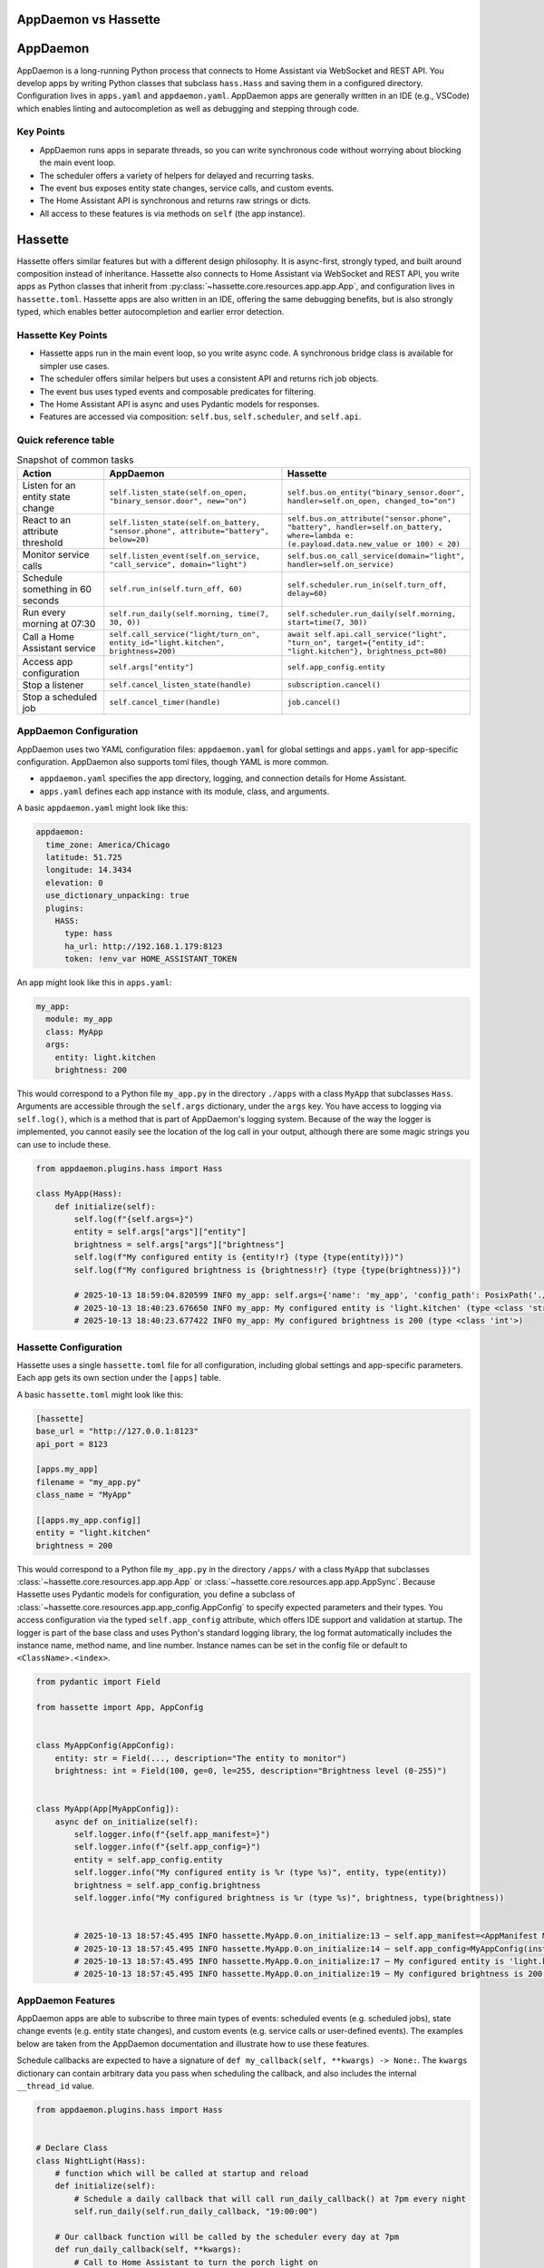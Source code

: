 AppDaemon vs Hassette
=====================

AppDaemon
==========

AppDaemon is a long-running Python process that connects to Home Assistant via WebSocket and REST API.
You develop apps by writing Python classes that subclass ``hass.Hass`` and saving them in a configured directory.
Configuration lives in ``apps.yaml`` and ``appdaemon.yaml``. AppDaemon apps are generally written in an IDE (e.g., VSCode)
which enables linting and autocompletion as well as debugging and stepping through code.

Key Points
-----------

- AppDaemon runs apps in separate threads, so you can write synchronous code without worrying about blocking the main event loop.
- The scheduler offers a variety of helpers for delayed and recurring tasks.
- The event bus exposes entity state changes, service calls, and custom events.
- The Home Assistant API is synchronous and returns raw strings or dicts.
- All access to these features is via methods on ``self`` (the app instance).

Hassette
==========

Hassette offers similar features but with a different design philosophy. It is async-first, strongly typed, and
built around composition instead of inheritance. Hassette also connects to Home Assistant via WebSocket and REST API,
you write apps as Python classes that inherit from :py:class:`~hassette.core.resources.app.app.App`, and configuration lives in ``hassette.toml``.
Hassette apps are also written in an IDE, offering the same debugging benefits, but is also strongly typed, which enables better autocompletion
and earlier error detection.

Hassette Key Points
--------------------

- Hassette apps run in the main event loop, so you write async code. A synchronous bridge class is available for simpler use cases.
- The scheduler offers similar helpers but uses a consistent API and returns rich job objects.
- The event bus uses typed events and composable predicates for filtering.
- The Home Assistant API is async and uses Pydantic models for responses.
- Features are accessed via composition: ``self.bus``, ``self.scheduler``, and ``self.api``.

Quick reference table
---------------------

.. list-table:: Snapshot of common tasks
   :header-rows: 1
   :widths: 20 40 40

   * - Action
     - AppDaemon
     - Hassette
   * - Listen for an entity state change
     - ``self.listen_state(self.on_open, "binary_sensor.door", new="on")``
     - ``self.bus.on_entity("binary_sensor.door", handler=self.on_open, changed_to="on")``
   * - React to an attribute threshold
     - ``self.listen_state(self.on_battery, "sensor.phone", attribute="battery", below=20)``
     - ``self.bus.on_attribute("sensor.phone", "battery", handler=self.on_battery, where=lambda e: (e.payload.data.new_value or 100) < 20)``
   * - Monitor service calls
     - ``self.listen_event(self.on_service, "call_service", domain="light")``
     - ``self.bus.on_call_service(domain="light", handler=self.on_service)``
   * - Schedule something in 60 seconds
     - ``self.run_in(self.turn_off, 60)``
     - ``self.scheduler.run_in(self.turn_off, delay=60)``
   * - Run every morning at 07:30
     - ``self.run_daily(self.morning, time(7, 30, 0))``
     - ``self.scheduler.run_daily(self.morning, start=time(7, 30))``
   * - Call a Home Assistant service
     - ``self.call_service("light/turn_on", entity_id="light.kitchen", brightness=200)``
     - ``await self.api.call_service("light", "turn_on", target={"entity_id": "light.kitchen"}, brightness_pct=80)``
   * - Access app configuration
     - ``self.args["entity"]``
     - ``self.app_config.entity``
   * - Stop a listener
     - ``self.cancel_listen_state(handle)``
     - ``subscription.cancel()``
   * - Stop a scheduled job
     - ``self.cancel_timer(handle)``
     - ``job.cancel()``


AppDaemon Configuration
------------------------

AppDaemon uses two YAML configuration files: ``appdaemon.yaml`` for global settings and ``apps.yaml`` for app-specific configuration. AppDaemon also supports toml files, though YAML is more common.

- ``appdaemon.yaml`` specifies the app directory, logging, and connection details for Home Assistant.
- ``apps.yaml`` defines each app instance with its module, class, and arguments.

A basic ``appdaemon.yaml`` might look like this:

.. code-block:: yaml

  appdaemon:
    time_zone: America/Chicago
    latitude: 51.725
    longitude: 14.3434
    elevation: 0
    use_dictionary_unpacking: true
    plugins:
      HASS:
        type: hass
        ha_url: http://192.168.1.179:8123
        token: !env_var HOME_ASSISTANT_TOKEN

An app might look like this in ``apps.yaml``:

.. code-block:: yaml

  my_app:
    module: my_app
    class: MyApp
    args:
      entity: light.kitchen
      brightness: 200


This would correspond to a Python file ``my_app.py`` in the directory ``./apps`` with a class ``MyApp`` that subclasses ``Hass``.
Arguments are accessible through the ``self.args`` dictionary, under the ``args`` key. You have access to logging via ``self.log()``, which is a
method that is part of AppDaemon's logging system. Because of the way the logger is implemented, you cannot easily see the location of the log call
in your output, although there are some magic strings you can use to include these.

.. code-block:: python

    from appdaemon.plugins.hass import Hass

    class MyApp(Hass):
        def initialize(self):
            self.log(f"{self.args=}")
            entity = self.args["args"]["entity"]
            brightness = self.args["args"]["brightness"]
            self.log(f"My configured entity is {entity!r} (type {type(entity)})")
            self.log(f"My configured brightness is {brightness!r} (type {type(brightness)})")

            # 2025-10-13 18:59:04.820599 INFO my_app: self.args={'name': 'my_app', 'config_path': PosixPath('./apps.yaml'), 'module': 'my_app', 'class': 'MyApp', 'args': {'entity': 'light.kitchen', 'brightness': 200}}
            # 2025-10-13 18:40:23.676650 INFO my_app: My configured entity is 'light.kitchen' (type <class 'str'>)
            # 2025-10-13 18:40:23.677422 INFO my_app: My configured brightness is 200 (type <class 'int'>)


Hassette Configuration
----------------------

Hassette uses a single ``hassette.toml`` file for all configuration, including global settings and app-specific parameters. Each app gets its own section under the ``[apps]`` table.

A basic ``hassette.toml`` might look like this:

.. code-block:: toml

  [hassette]
  base_url = "http://127.0.0.1:8123"
  api_port = 8123

  [apps.my_app]
  filename = "my_app.py"
  class_name = "MyApp"

  [[apps.my_app.config]]
  entity = "light.kitchen"
  brightness = 200



This would correspond to a Python file ``my_app.py`` in the directory ``/apps/`` with a class ``MyApp`` that subclasses :class:`~hassette.core.resources.app.app.App` or :class:`~hassette.core.resources.app.app.AppSync`.
Because Hassette uses Pydantic models for configuration, you define a subclass of :class:`~hassette.core.resources.app.app_config.AppConfig` to specify expected parameters and their types.
You access configuration via the typed ``self.app_config`` attribute, which offers IDE support and validation at startup. The logger is part of the base class and uses Python's standard logging library, the log format
automatically includes the instance name, method name, and line number. Instance names can be set in the config file or default to ``<ClassName>.<index>``.

.. code-block:: python

    from pydantic import Field

    from hassette import App, AppConfig


    class MyAppConfig(AppConfig):
        entity: str = Field(..., description="The entity to monitor")
        brightness: int = Field(100, ge=0, le=255, description="Brightness level (0-255)")


    class MyApp(App[MyAppConfig]):
        async def on_initialize(self):
            self.logger.info(f"{self.app_manifest=}")
            self.logger.info(f"{self.app_config=}")
            entity = self.app_config.entity
            self.logger.info("My configured entity is %r (type %s)", entity, type(entity))
            brightness = self.app_config.brightness
            self.logger.info("My configured brightness is %r (type %s)", brightness, type(brightness))


            # 2025-10-13 18:57:45.495 INFO hassette.MyApp.0.on_initialize:13 ─ self.app_manifest=<AppManifest MyApp (MyApp) - enabled=True file=my_app.py>
            # 2025-10-13 18:57:45.495 INFO hassette.MyApp.0.on_initialize:14 ─ self.app_config=MyAppConfig(instance_name='MyApp.0', log_level='INFO', entity='light.kitchen', brightness=200)
            # 2025-10-13 18:57:45.495 INFO hassette.MyApp.0.on_initialize:17 ─ My configured entity is 'light.kitchen' (type <class 'str'>)
            # 2025-10-13 18:57:45.495 INFO hassette.MyApp.0.on_initialize:19 ─ My configured brightness is 200 (type <class 'int'>)


AppDaemon Features
--------------------

AppDaemon apps are able to subscribe to three main types of events: scheduled events (e.g. scheduled jobs), state change events (e.g. entity state changes), and custom events (e.g. service calls or user-defined events). The examples below
are taken from the AppDaemon documentation and illustrate how to use these features.

Schedule callbacks are expected to have a signature of ``def my_callback(self, **kwargs) -> None:``. The ``kwargs`` dictionary can contain arbitrary data you pass when scheduling the callback, and also includes the internal ``__thread_id`` value.

.. .. note::

..    You do need to be careful about calling methods too quickly upon startup. While writing this documentation I found that calling ``self.run_once(self.run_daily_callback, "now")`` in ``initialize()`` sometimes caused the callback to fail due to the internal states not being fully initialized yet. The error looked like this:

..    .. code-block:: text

..       2025-10-13 19:26:37.041852 WARNING nightlight: Entity light.office_light_1 not found in the default namespace
..       2025-10-13 19:26:37.042573 ERROR nightlight: =====  NightLight.run_daily_callback for nightlight  ======================
..       2025-10-13 19:26:37.042678 ERROR nightlight: SchedulerCallbackFail: Scheduled callback failed for app 'nightlight'
..       2025-10-13 19:26:37.043156 ERROR nightlight:   DomainException: domain 'homeassistant' does not exist in namespace 'default'
..       2025-10-13 19:26:37.044173 ERROR nightlight:   apps/nightlight.py line 14 in run_daily_callback


.. code-block:: python

  from appdaemon.plugins.hass import Hass


  # Declare Class
  class NightLight(Hass):
      # function which will be called at startup and reload
      def initialize(self):
          # Schedule a daily callback that will call run_daily_callback() at 7pm every night
          self.run_daily(self.run_daily_callback, "19:00:00")

      # Our callback function will be called by the scheduler every day at 7pm
      def run_daily_callback(self, **kwargs):
          # Call to Home Assistant to turn the porch light on
          self.turn_on("light.porch")


Event callbacks are expected to have a signature of ``def my_callback(self, event_type: str, data: dict[str, Any], **kwargs: Any) -> None:``.

.. code-block:: python

  from datetime import datetime
  from typing import Any

  from appdaemon.adapi import ADAPI


  class ButtonHandler(ADAPI):
      def initialize(self):
          # Listen for a button press event with a specific entity_id
          self.listen_event(
              self.minimal_callback,
              "call_service",
              service="press",
              entity_id="input_button.test_button",
          )

      def minimal_callback(self, event_type: str, data: dict[str, Any], **kwargs: Any) -> None:
          self.log(f"Button pressed")

State change callbacks are expected to have a signature of ``def my_callback(self, entity: str, attribute: str, old: str, new: str, **kwargs) -> None:``.

.. code-block:: python

  from appdaemon.plugins.hass import Hass


  class ButtonPressed(Hass):
      def initialize(self):
          self.listen_state(self.button_pressed, "input_button.test_button", arg1=123)

      def button_pressed(self, entity, attribute, old, new, arg1, **kwargs):
          self.log(f"{entity=} {attribute=} {old=} {new=} {arg1=}")
          # 2025-10-13 19:35:56.976839 INFO button_pressed: entity='input_button.test_button' attribute='state' old='2025-10-14T00:16:04.117097+00:00' new='2025-10-14T00:35:58.240005+00:00' arg1=123

You can get and set entity states using ``self.get_state()`` and ``self.set_state()``. The ``get_state()`` method can return just the state string or a full dictionary with attributes.

.. code-block:: python

  from appdaemon.plugins.hass import Hass


  class StateGetter(Hass):
      def initialize(self):
          office_light_state = self.get_state("light.office_light_1", attribute="all")
          self.log(f"{office_light_state=}")

          # 2025-10-13 19:38:15.241717 INFO get_state: office_light_state={'entity_id': 'light.office_light_1', 'state': 'on', 'attributes': {'min_color_temp_kelvin': 2000, 'max_color_temp_kelvin': 6535, 'min_mireds': 153, 'max_mireds': 500, 'effect_list': ['blink', 'breathe', 'okay', 'channel_change', 'candle', 'fireplace', 'colorloop', 'finish_effect', 'stop_effect', 'stop_hue_effect'], 'supported_color_modes': ['color_temp', 'xy'], 'effect': None, 'color_mode': 'xy', 'brightness': 255, 'color_temp_kelvin': None, 'color_temp': None, 'hs_color': [0.0, 100.0], 'rgb_color': [255, 0, 0], 'xy_color': [0.701, 0.299], 'friendly_name': 'Office Light 1', 'supported_features': 44}, 'last_changed': '2025-10-13T10:40:17.569005+00:00', 'last_reported': '2025-10-14T00:26:55.317432+00:00', 'last_updated': '2025-10-14T00:26:55.317432+00:00', 'context': {'id': '01K7G1STAQ2PW83YQDZ7YJ65VY', 'parent_id': None, 'user_id': 'a7b56f4dc8ca4a2fa4130263ba7b4b93'}}



Hassette Features
--------------------

Hassette apps have access to the same features, though we refer to them with slightly different terminology. Scheduled events are handled by the scheduler, state change events and custom events are handled by the event bus, and entity state access is provided by the Home Assistant API client. The examples below illustrate how to use these features.

Schedule callbacks do not need to follow a specific signature. They can be either async or sync functions, and can accept arbitrary parameters. The scheduler methods return rich job objects that can be used to manage the scheduled task.

.. code-block:: python

  from hassette import App


  # Declare Class
  class NightLight(App):
      # function which will be called at startup and reload
      async def on_initialize(self):
          # Schedule a daily callback that will call run_daily_callback() at 7pm every night
          job = self.scheduler.run_daily(self.run_daily_callback, start=(19, 0))
          self.logger.info(f"Scheduled job: {job}")

          # 2025-10-13 19:57:02.670 INFO hassette.NightLight.0.on_initialize:11 ─ Scheduled job: ScheduledJob(name='run_daily_callback', owner=NightLight.0)

      # Our callback function will be called by the scheduler every day at 7pm
      async def run_daily_callback(self, **kwargs):
          # Call to Home Assistant to turn the porch light on
          await self.api.turn_on("light.office_light_1", color_name="red")


Event callbacks can also be either async or sync functions, and currently only accept the event object as a parameter. The event bus uses typed events and composable predicates for filtering.
There is some definite room for improvement in the ergonomics of this API, but the example below illustrates how to listen for a specific service call event. Note that the ``Guard`` predicate
is generic, so annotating it with the expected event type enables IDE support and better error detection. In this example, ``data`` is known to be of type ``CallServicePayload``.

.. code-block:: python

  from hassette.events import CallServiceEvent

  from hassette import App, Guard

  where = Guard["CallServiceEvent"](
      lambda event: event.payload.data.service_data["entity_id"] == "input_button.test_button"
  )


  class ButtonHandler(App):
      async def on_initialize(self):
          # Listen for a button press event with a specific entity_id
          sub = self.bus.on_call_service(service="press", handler=self.minimal_callback, where=where)
          self.logger.info(f"Subscribed: {sub}")

      def minimal_callback(self, event: CallServiceEvent) -> None:
          self.logger.info(f"Button pressed: {event}")

          # 2025-10-13 20:07:26.735 INFO hassette.ButtonHandler.0.minimal_callback:38 ─ Button pressed: Event(topic='hass.event.call_service', payload=HassPayload(event_type='call_service', data=CallServicePayload(domain='input_button', service='press', service_data={'entity_id': 'input_button.test_button'}, service_call_id=None), origin='LOCAL', time_fired=SystemDateTime(2025-10-13 20:07:26.723688-05:00), context={'id': '01K7G440W3J39SFDHJM0Y50P17', 'parent_id': None, 'user_id': 'caa14e06472b499cb00545bb65e56e5a'}))
